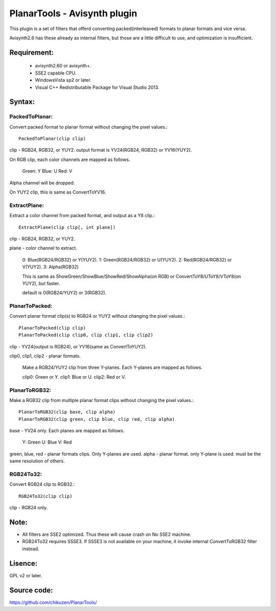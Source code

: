====================================
PlanarTools - Avisynth plugin
====================================

This plugin is a set of filters that offerd converting packed(interleaved)
formats to planar formats and vice versa.

Avisynth2.6 has these already as internal filters, but those are a little
difficult to use, and optimization is insufficient.

Requirement:
=============
 - avisynth2.60 or avisynth+.
 - SSE2 capable CPU.
 - WindowsVista sp2 or later.
 - Visual C++ Redistributable Package for Visual Studio 2013.

Syntax:
=========

PackedToPlanar:
-----------------

Convert packed format to planar format without changing the pixel values.::

    PackedToPlanar(clip clip)

clip - RGB24, RGB32, or YUY2. output format is YV24(RGB24, RGB32) or YV16(YUY2).

On RGB clip, each color channels are mapped as follows.

    Green: Y
    Blue: U
    Red: V

Alpha channel will be dropped.

On YUY2 clip, this is same as ConvertToYV16.

ExtractPlane:
---------------

Extract a color channel from packed format, and output as a Y8 clip.::

    ExtractPlane(clip clip[, int plane])

clip - RGB24, RGB32, or YUY2.

plane - color channel to extract.

    0: Blue(RGB24/RGB32) or Y(YUY2).
    1: Green(RGB24/RGB32) or U(YUY2).
    2: Red(RGB24/RGB32) or V(YUY2).
    3: Alpha(RGB32)

    This is same as ShowGreen/ShowBlue/ShowRed/ShowAlpha(on RGB) or
    ConvertToY8/UToY8/VToY8(on YUY2), but faster.

    default is 0(RGB24/YUY2) or 3(RGB32).

PlanarToPacked:
-------------------

Convert planar format clip(s) to RGB24 or YUY2 without changing the pixel values.::

    PlanarToPacked(clip clip)
    PlanarToPacked(clip clip0, clip clip1, clip clip2)

clip - YV24(output is RGB24),  or YV16(same as ConvertToYUY2).


clip0, clip1, clip2 - planar formats.

    Make a RGB24/YUY2 clip from three Y-planes. Each Y-planes are mapped as follows.

    clip0: Green or Y.
    clip1: Blue or U.
    clip2: Red or V.

PlanarToRGB32:
------------------

Make a RGB32 clip from multiple planar format clips without changing the pixel values.::

    PlanarToRGB32(clip base, clip alpha)
    PlanarToRGB32(clip green, clip blue, clip red, clip alpha)

base - YV24 only. Each planes are mapped as follows.

    Y: Green
    U: Blue
    V: Red

green, blue, red - planar formats clips. Only Y-planes are used.
alpha - planar format. only Y-plane is used. must be the same resolution of others.

RGB24To32:
-------------

Convert RGB24 clip to RGB32.::

    RGB24To32(clip clip)

clip - RGB24 only.


Note:
=========
- All filters are SSE2 optimized. Thus these will cause crash on No SSE2 machine.
- RGB24To32 requires SSSE3. If SSSE3 is not available on your machine, it invoke internal ConvertToRGB32 filter instead.

Lisence:
==========
GPL v2 or later.

Source code:
==============
https://github.com/chikuzen/PlanarTools/
